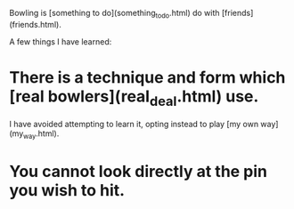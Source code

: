 Bowling is [something to do](something_to_do.html) do with [friends](friends.html).

A few things I have learned:

* There is a technique and form which [real bowlers](real_deal.html) use.

I have avoided attempting to learn it, opting instead to play [my own way](my_way.html).

* You cannot look directly at the pin you wish to hit.
